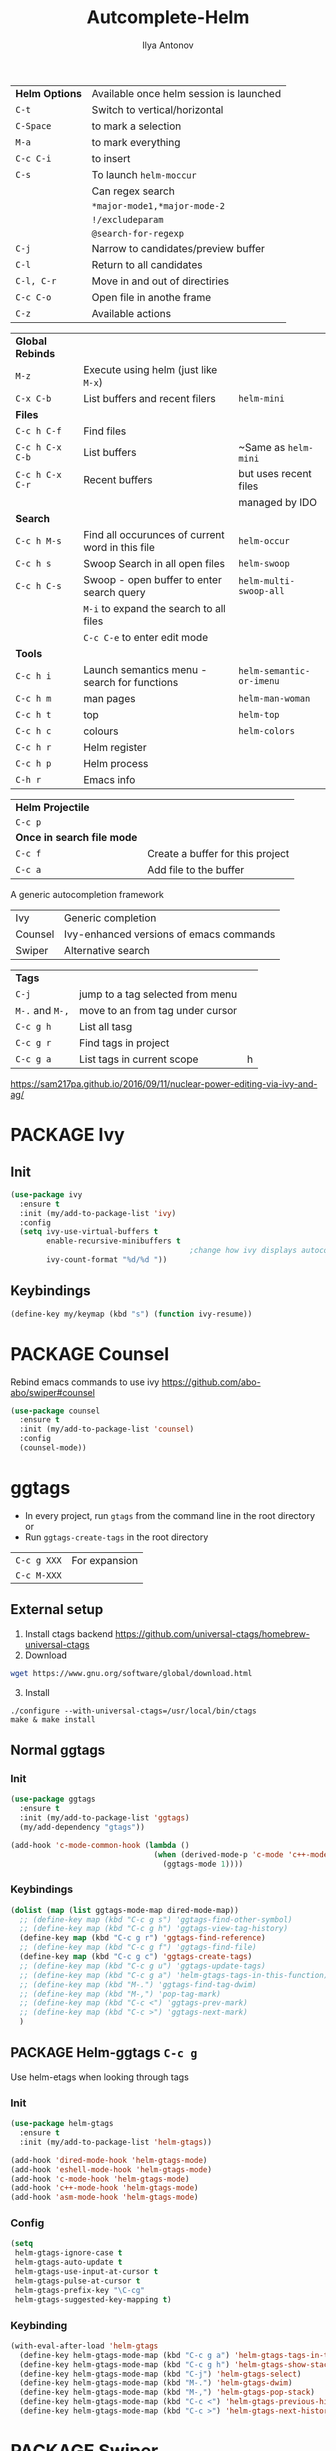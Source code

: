 #+AUTHOR: Ilya Antonov
#+TITLE: Autcomplete-Helm
#+EMAIL: ilya.antonov@dreams-ai.com
#+STARTUP: overview
#+PROPERTY: header-args :tangle yes

| *Helm Options* | Available once helm session is launched |
| =C-t=          | Switch to vertical/horizontal           |
| =C-Space=      | to mark a selection                     |
| =M-a=          | to mark everything                      |
| =C-c C-i=      | to insert                               |
| =C-s=          | To launch =helm-moccur=                 |
|                | Can regex search                        |
|                | =*major-mode1,*major-mode-2=            |
|                | =!/excludeparam=                        |
|                | =@search-for-regexp=                    |
| =C-j=          | Narrow to candidates/preview buffer     |
| =C-l=          | Return to all candidates                |
| =C-l, C-r=     | Move in and out of directiries          |
| =C-c C-o=      | Open file in anothe frame               |
| =C-z=          | Available actions                       |

| *Global Rebinds* |                                                  |                          |
| =M-z=            | Execute using helm (just like =M-x=)             |                          |
| =C-x C-b=        | List buffers and recent filers                   | =helm-mini=              |
|------------------+--------------------------------------------------+--------------------------|
| *Files*          |                                                  |                          |
| =C-c h C-f=      | Find files                                       |                          |
| =C-c h C-x C-b=  | List buffers                                     | ~Same as =helm-mini=     |
| =C-c h C-x C-r=  | Recent buffers                                   | but uses recent files    |
|                  |                                                  | managed by IDO           |
|------------------+--------------------------------------------------+--------------------------|
| *Search*         |                                                  |                          |
|------------------+--------------------------------------------------+--------------------------|
| =C-c h M-s=      | Find all occurunces of current word in this file | =helm-occur=             |
| =C-c h s=        | Swoop Search in all open files                   | =helm-swoop=             |
| =C-c h C-s=      | Swoop - open buffer to enter search query        | =helm-multi-swoop-all=   |
|                  | =M-i= to expand the search to all files          |                          |
|                  | =C-c C-e= to enter edit mode                     |                          |
|------------------+--------------------------------------------------+--------------------------|
| *Tools*          |                                                  |                          |
| =C-c h i=        | Launch semantics menu - search for functions     | =helm-semantic-or-imenu= |
| =C-c h m=        | man pages                                        | =helm-man-woman=         |
| =C-c h t=        | top                                              | =helm-top=               |
| =C-c h c=        | colours                                          | =helm-colors=            |
| =C-c h r=        | Helm register                                    |                          |
| =C-c h p=        | Helm process                                     |                          |
| =C-h r=          | Emacs info                                       |                          |

| *Helm Projectile*          |                                  |
| =C-c p=                    |                                  |
| *Once in search file mode* |                                  |
| =C-c f=                    | Create a buffer for this project |
| =C-c a=                    | Add file to the buffer           |


A generic autocompletion framework
| Ivy     | Generic completion                      |
| Counsel | Ivy-enhanced versions of emacs commands |
| Swiper  | Alternative search                      |

| *Tags*          |                                  |   |
| =C-j=           | jump to a tag selected from menu |   |
| =M-.= and =M-,= | move to an from tag under cursor |   |
| =C-c g h=       | List all tasg                    |   |
| =C-c g r=       | Find tags in project             |   |
| =C-c g a=       | List tags in current scope       | h |
|-----------------+----------------------------------+---|

https://sam217pa.github.io/2016/09/11/nuclear-power-editing-via-ivy-and-ag/

* PACKAGE Ivy
** Init
#+BEGIN_SRC emacs-lisp
  (use-package ivy
    :ensure t
    :init (my/add-to-package-list 'ivy)
    :config
    (setq ivy-use-virtual-buffers t
          enable-recursive-minibuffers t
                                          ;change how ivy displays autocompletion
          ivy-count-format "%d/%d "))
 #+END_SRC

** Keybindings
#+BEGIN_SRC emacs-lisp
  (define-key my/keymap (kbd "s") (function ivy-resume))
 #+END_SRC
* PACKAGE Counsel
Rebind emacs commands to use ivy https://github.com/abo-abo/swiper#counsel
#+BEGIN_SRC emacs-lisp
  (use-package counsel
    :ensure t
    :init (my/add-to-package-list 'counsel)
    :config
    (counsel-mode))
 #+END_SRC
* ggtags
- In every project, run =gtags= from the command line in the root directory or
- Run =ggtags-create-tags= in the root directory

| =C-c g XXX= | For expansion |
| =C-c M-XXX= |               |

** External setup
1) Install ctags backend https://github.com/universal-ctags/homebrew-universal-ctags
2) Download
#+BEGIN_SRC sh :tangle no
wget https://www.gnu.org/software/global/download.html
 #+END_SRC
3) [@3] Install
#+BEGIN_SRC shell :tangle no
  ./configure --with-universal-ctags=/usr/local/bin/ctags
  make & make install
 #+END_SRC
** Normal ggtags
*** Init
#+BEGIN_SRC emacs-lisp
  (use-package ggtags
    :ensure t
    :init (my/add-to-package-list 'ggtags)
    (my/add-dependency "gtags"))

  (add-hook 'c-mode-common-hook (lambda ()
                                  (when (derived-mode-p 'c-mode 'c++-mode 'java-mode 'asm-mode)
                                    (ggtags-mode 1))))
 #+END_SRC
*** Keybindings
#+BEGIN_SRC emacs-lisp
  (dolist (map (list ggtags-mode-map dired-mode-map))
    ;; (define-key map (kbd "C-c g s") 'ggtags-find-other-symbol)
    ;; (define-key map (kbd "C-c g h") 'ggtags-view-tag-history)
    (define-key map (kbd "C-c g r") 'ggtags-find-reference)
    ;; (define-key map (kbd "C-c g f") 'ggtags-find-file)
    (define-key map (kbd "C-c g c") 'ggtags-create-tags)
    ;; (define-key map (kbd "C-c g u") 'ggtags-update-tags)
    ;; (define-key map (kbd "C-c g a") 'helm-gtags-tags-in-this-function)
    ;; (define-key map (kbd "M-.") 'ggtags-find-tag-dwim)
    ;; (define-key map (kbd "M-,") 'pop-tag-mark)
    ;; (define-key map (kbd "C-c <") 'ggtags-prev-mark)
    ;; (define-key map (kbd "C-c >") 'ggtags-next-mark)
    )
 #+END_SRC
** PACKAGE Helm-ggtags =C-c g=
Use helm-etags when looking through tags
*** Init
#+BEGIN_SRC emacs-lisp
  (use-package helm-gtags
    :ensure t
    :init (my/add-to-package-list 'helm-gtags))

  (add-hook 'dired-mode-hook 'helm-gtags-mode)
  (add-hook 'eshell-mode-hook 'helm-gtags-mode)
  (add-hook 'c-mode-hook 'helm-gtags-mode)
  (add-hook 'c++-mode-hook 'helm-gtags-mode)
  (add-hook 'asm-mode-hook 'helm-gtags-mode)
 #+END_SRC
*** Config
#+BEGIN_SRC emacs-lisp
  (setq
   helm-gtags-ignore-case t
   helm-gtags-auto-update t
   helm-gtags-use-input-at-cursor t
   helm-gtags-pulse-at-cursor t
   helm-gtags-prefix-key "\C-cg"
   helm-gtags-suggested-key-mapping t)
 #+END_SRC
*** Keybinding
#+BEGIN_SRC emacs-lisp
  (with-eval-after-load 'helm-gtags
    (define-key helm-gtags-mode-map (kbd "C-c g a") 'helm-gtags-tags-in-this-function)
    (define-key helm-gtags-mode-map (kbd "C-c g h") 'helm-gtags-show-stack)
    (define-key helm-gtags-mode-map (kbd "C-j") 'helm-gtags-select)
    (define-key helm-gtags-mode-map (kbd "M-.") 'helm-gtags-dwim)
    (define-key helm-gtags-mode-map (kbd "M-,") 'helm-gtags-pop-stack)
    (define-key helm-gtags-mode-map (kbd "C-c <") 'helm-gtags-previous-history)
    (define-key helm-gtags-mode-map (kbd "C-c >") 'helm-gtags-next-history))
 #+END_SRC
* PACKAGE Swiper
The superior search mode to the original
#+BEGIN_SRC emacs-lisp
  (require 'swiper)
  (global-set-key (kbd "C-s") 'swiper)
#+END_SRC
* PACKAGE Helm
Look at [[https://tuhdo.github.io/helm-intro.html][this tutorial]]
** Init
#+BEGIN_SRC emacs-lisp
  (use-package helm
    :ensure t
    :init
    (my/add-to-package-list 'helm)
    (require 'helm-config)
    (require 'helm-grep))
 #+END_SRC
** Config
#+BEGIN_SRC emacs-lisp
  (setq
   helm-split-window-inside-p t          ; open helm buffer inside current window, not occupy whole other window

   helm-echo-input-in-header-line t

   helm-scroll-amount 4                   ; scroll 4 lines other window using M-<next>/M-<prior>

   helm-quick-update t                    ; do not display invisible candidates

   helm-ff-search-library-in-sexp t       ; search for library in `require' and `declare-function' sexp.

   ;; you can customize helm-do-grep to execute ack-grep
   ;; helm-grep-default-command "ack-grep -Hn --smart-case --no-group --no-color %e %p %f"
   ;; helm-grep-default-recurse-command "ack-grep -H --smart-case --no-group --no-color %e %p %f"

   ;; helm-candidate-number-limit 500     ; limit the number of displayed canidates

   helm-ff-file-name-history-use-recentf t

   helm-move-to-line-cycle-in-source t    ; move to end or beginning of source when reaching top or bottom of source.

   helm-buffer-skip-remote-checking t

   helm-completion-style t

   helm-buffers-fuzzy-matching t

   helm-org-headings-fontify t

   ;; helm-find-files-sort-directories t

   ido-use-virtual-buffers t

   helm-M-x-fuzzy-match t

   helm-lisp-fuzzy-completion t

   ;; helm-apropos-fuzzy-match t

   helm-buffer-skip-remote-checking t

   helm-locate-fuzzy-match t

   helm-display-header-line nil)
 #+END_SRC
** Supporting [[file:cppmode.org::*Semantics][Semantics]] and imenu for function search
#+BEGIN_SRC emacs-lisp
  (setq helm-semantic-fuzzy-match t
        helm-imenu-fuzzy-match    t)
 #+END_SRC
** Dimenstions
If you don't want the Helm window to be resized, you can set helm-autoresize-max-height equal to helm-autoresize-min-height.
#+BEGIN_SRC emacs-lisp
  (setq helm-autoresize-max-height 40)
  (setq helm-autoresize-min-height 10)
  (setq helm-buffer-max-length 60)
 #+END_SRC
** Inteference with golden ratio
#+BEGIN_SRC emacs-lisp
  (defun pl/helm-alive-p ()
    (if (boundp 'helm-alive-p)
        (symbol-value 'helm-alive-p)))

  (with-eval-after-load "golden-ratio"
    (add-to-list 'golden-ratio-inhibit-functions 'pl/helm-alive-p))
 #+END_SRC
** Loading of minibuffer
#+BEGIN_SRC emacs-lisp
  (defun helm-hide-minibuffer-maybe ()
    (when (with-helm-buffer helm-echo-input-in-header-line)
      (let ((ov (make-overlay (point-min) (point-max) nil nil t)))
        (overlay-put ov 'window (selected-window))
        (overlay-put ov 'face (let ((bg-color (face-background 'default nil)))
                                `(:background ,bg-color :foreground ,bg-color)))
        (setq-local cursor-type nil))))

  (add-hook 'helm-minibuffer-set-up-hook 'helm-hide-minibuffer-maybe)
 #+END_SRC
** Rebinding common commads
#+BEGIN_SRC emacs-lisp
  (define-key global-map [remap list-buffers] 'helm-buffers-list)
  (define-key global-map [remap find-tag] 'helm-etags-select)
 #+END_SRC
** Keybindings
#+BEGIN_SRC emacs-lisp
  (global-set-key (kbd "C-c h") 'helm-command-prefix)
  (global-unset-key (kbd "C-x c"))

                                          ; rebind tab to do persistent action
  (define-key helm-map (kbd "<tab>") 'helm-execute-persistent-action)
  (define-key helm-map (kbd "C-i") 'helm-execute-persistent-action)

                                          ; list actions using C-z
  (define-key helm-map (kbd "C-z")  'helm-select-action)

                                          ; jumping to buffers
  (define-key helm-grep-mode-map (kbd "<return>") 'helm-grep-mode-jump-other-window)
  (define-key helm-grep-mode-map (kbd "n") 'helm-grep-mode-jump-other-window-forward)
  (define-key helm-grep-mode-map (kbd "p") 'helm-grep-mode-jump-other-window-backward)

  (define-key minibuffer-local-map (kbd "M-p") 'helm-minibuffer-history)
  (define-key minibuffer-local-map (kbd "M-n") 'helm-minibuffer-history)
 #+END_SRC
** Inactive bindings
#+BEGIN_SRC emacs-lisp
  (global-set-key (kbd "M-z") 'helm-M-x)

  (global-set-key (kbd "C-C h C-f") 'helm-find-files)

  (global-set-key (kbd "C-x C-b") 'helm-mini)

  (global-set-key (kbd "M-y") 'helm-show-kill-ring)

  (global-set-key (kbd "C-c h C-b") 'helm-buffers-list)
  ;; (global-set-key (kbd "C-x C-f") 'helm-find-files)

  (global-set-key (kbd "C-c h C-x C-r") 'helm-recentf)

  ;; (global-set-key (kbd "C-h SPC") 'helm-all-mark-rings)

  (global-set-key (kbd "C-c h M-s") 'helm-occur)
  ;; (global-set-key (kbd "C-c h C-s") 'helm-regexp)

  ;; (global-set-key (kbd "C-c h w") 'helm-wikipedia-suggest)
  ;; (global-set-key (kbd "C-c h g") 'helm-google-suggest)

  (global-set-key (kbd "C-c h r") 'helm-register)


  (define-key 'help-command (kbd "C-f") 'helm-apropos)
  (define-key 'help-command (kbd "r") 'helm-info-emacs)
  (define-key 'help-command (kbd "C-l") 'helm-locate-library)
 #+END_SRC
* PACKAGE Helm-ag
#+BEGIN_SRC emacs-lisp
  (custom-set-variables
   '(helm-follow-mode-persistent t))

  (use-package helm-ag
    :ensure t
    :init (my/add-to-package-list 'helm-ag))
 #+END_SRC
* PACKAGE Helm-rg
#+BEGIN_SRC emacs-lisp
  (use-package helm-rg
    :ensure t
    :init (my/add-to-package-list 'helm-rg))
 #+END_SRC

* PACKAGE Helm swoop
Allows to select a word, and run through all the matches
#+BEGIN_SRC emacs-lisp
  (use-package helm-swoop
    :ensure t
    :init (my/add-to-package-list 'helm-swoop)

    :bind (("C-c h C-s" . helm-swoop)
           ("C-c h s" . helm-multi-swoop-all))

    :config
    ;; When doing isearch, hand the word over to helm-swoop
    (define-key isearch-mode-map (kbd "M-i") 'helm-swoop-from-isearch)

    ;; From helm-swoop to helm-multi-swoop-all
    (define-key helm-swoop-map (kbd "M-i") 'helm-multi-swoop-all-from-helm-swoop)

    ;; Save buffer when helm-multi-swoop-edit complete
    (setq helm-multi-swoop-edit-save t)

    ;; If this value is t, split window inside the current window
    (setq helm-swoop-split-with-multiple-windows t)

    ;; Split direcion. 'split-window-vertically or 'split-window-horizontally
    (setq helm-swoop-split-direction 'split-window-vertically)

    ;; If nil, you can slightly boost invoke speed in exchange for text color
    (setq helm-swoop-speed-or-color t))
 #+END_SRC
* PACKAGE iBuffer
Buffer that groups other buffers
** Init
#+BEGIN_SRC emacs-lisp
  (global-set-key (kbd "C-x b") 'ibuffer)
  (setq ibuffer-saved-filter-groups
        (quote (("default"
                 (" Magit" (or
                             (name . "^.*gitignore$")
                             (name . "^magit.*$")))
                 (" Rust" (or
                            (name . "Cargo\\.*$")
                            (name . ".*\\.rs")
                            (name . ".*rls.*")
                            (name . ".*rustic.*")
                            (mode . rust-mode)))
                 (" Jupyter" (or
                               (mode . "ein:notebooklist-mode")
                               (name . "\\*ein:.*")
                               ))
                 (" Dired" (mode . dired-mode))
                 (" Python" (or
                              (mode . python-mode)
                              (mode . inferior-python-mode)
                              (name . "^\\*Python Doc\\*$")
                              (name . "^matplotlibrc$")
                              (name . "^.*mplstyle$")
                              (name . "^\\*Flycheck error messages\\*$")))
                 (" Latex" (or
                             (name . "^.*tex$")
                             (name . "^.*bib$")
                             (name . "^.*log$")
                             (name . "\\*RefTeX Select\\*")
                             (name . "^\\*toc\\*$")
                             (mode . comint-mode)))
                 (" Docker" (name . ".*[Dd]ock.*"))
                 (" Org" (name . "\\.org"))
                 (" eLisp" (name . "\\.el"))
                 (" Shell" (name . "\\.sh"))
                 (" PDF" (name . "\\.pdf"))
                 ("⚙ Config" (name . "^\\..*$"))
                 (" Elfeed" (or
                              (name . "\\*elfeed.*\\*")
                              (name . "^ef.*$")))))))
  (add-hook 'ibuffer-mode-hook
            (lambda ()
              (ibuffer-auto-mode 1)
              (ibuffer-switch-to-saved-filter-groups "default")
              (add-to-list `ibuffer-never-show-predicates "*Completions*")
              (add-to-list `ibuffer-never-show-predicates "*Help*")))

  ;; (" Emacs" (or
  ;;               (name . "^\\*scratch\\*$")
  ;;               (name . "^\\*Messages\\*$")
  ;;               (name . "^\\*Backtrace\\*$")))
  ;; ("卍 Horter" (or
  ;;               (name . "^\\*dashboard\\*$")
  ;;               (mode . emacs-lisp-mode)))
  ;;(add-to-list `ibuffer-never-show-predicates "*Completions*")
  ;;  (add-to-list `ibuffer-never-show-predicates "*Help*")
  ;; (add-to-list `ibuffer-never-show-predicates "*elfeed-log*")
#+END_SRC
** Column lengths
#+BEGIN_SRC emacs-lisp
  (setq ibuffer-formats
        '((mark
           modified
           "   "
           (mode 20 30 :left)
           "   "
           ;; (size 9 -1 :right)
           (name 10 70 :left);; :elide)
           "   "
           )
                ;; " "
                ;; (mode 50 50 :left :elide)
                ;; " " filename-and-process)
          ;; (mark " "
                ;; (name 16 -1)
                ;; " " filename)
        ))
#+END_SRC
** Collapse by Default
#+BEGIN_SRC emacs-lisp
  (defvar my/ibuffer-collapsed-groups (list "Default" "*Internal*" "ᛓ Elfeed"))
  ;; (setq my/ibuffer-collapsed-groups (list "*Internal*"))

  (defadvice ibuffer (after collapse-helm)
    (dolist (group my/ibuffer-collapsed-groups)
            (progn
              (goto-char 1)
              (when (search-forward (concat "[ " group " ]") (point-max) t)
                (progn
                  (move-beginning-of-line nil)
                  (ibuffer-toggle-filter-group)
                  )
                )
              )
            )
      (goto-char 1)
      (search-forward "[ " (point-max) t)
    )
 #+END_SRC
* PACKAGE IDO mode (buffers)
|---------------------+----------------------------------------|
| [[*Buffer suggestion][*Buffer suggestion*]] |                                        |
| =C-j=               | to just use whatever you have typed in |
| =C-s/r=             | Put at start/end of list               |
| =C-d=               | open directory in dired mode           |
| =M-n/p=             | next/previous directory in history     |
| =M-s=               | seach in directory history             |
| =C-t=               | toggle regex                           |
| =C-a=               | toggle ignore files                    |
|---------------------+----------------------------------------|
** Enable ido mode
 #+BEGIN_SRC emacs-lisp
   (setq ido-enable-flex-matching nil)
   (setq ido-create-new-buffer 'always)
   ;; (setq ido-everywhere t)
 #+END_SRC
** PACKAGE Enable vertical mode for buffer suggestion
 #+BEGIN_SRC emacs-lisp
   (use-package ido-vertical-mode
     :ensure t
     :init (my/add-to-package-list 'ido-vertical-mode)
     :config
     (setq ido-vertical-define-keys 'C-n-and-C-p-only)
     (ido-vertical-mode 1))

 #+END_SRC
** Remap "C-x C-b" buffer switching to ido-switch-buffer
 #+BEGIN_SRC emacs-lisp
   ;; (global-set-key (kbd "C-x C-b") 'ido-switch-buffer)
 #+END_SRC
* PACKAGE Projectile    =S-p=
Navigation around a set of project files. There's tons of shortcuts to explore
https://projectile.readthedocs.io/en/latest/projects/

- Use [[counsel-projectile][Counsel-projectile]] =s-M-p= to explore functions
- The ones that are useful should be added to the Hydra [[counsel-hydra][Hydra]]
** Dependencies
#+BEGIN_SRC emacs-lisp
  (my/add-dependency "ag")
 #+END_SRC

| =ag= aka =the_silver_searcher= | used by projectile to search cross project |
** PACKAGE Ag
#+BEGIN_SRC emacs-lisp
  (use-package ag
    :ensure t
    :init (my/add-to-package-list 'ag))
 #+END_SRC

** PACKAGE Init
#+BEGIN_SRC emacs-lisp
  (use-package projectile
    :ensure t
    :init (my/add-to-package-list 'projectile)
    :config
    (projectile-mode))
 #+END_SRC
** PACKAGE Counsel-projectile <<counsel-projectile>>
For better autocompletion
#+BEGIN_SRC emacs-lisp
  (use-package counsel-projectile
    :ensure t
    :init (my/add-to-package-list 'counsel-projectile)
    :config
    (counsel-projectile-mode))
 #+END_SRC
** Open magit by default when opening project
#+BEGIN_SRC emacs-lisp
 (setq projectile-switch-project-action 'projectile-vc)
 #+END_SRC
** Hydra <<counsel-hydra>>
Redundant
#+BEGIN_SRC emacs-lisp
  (defhydra hydra-projectile-other-window (:color teal)
    "projectile-other-window"
    ("f"  projectile-find-file-other-window        "file")
    ("g"  projectile-find-file-dwim-other-window   "file dwim")
    ("d"  projectile-find-dir-other-window         "dir")
    ("b"  projectile-switch-to-buffer-other-window "buffer")
    ("q"  nil                                      "cancel" :color blue))

  (defhydra hydra-projectile (:color teal
                                     :hint nil)
    "
         PROJECTILE: %(projectile-project-root)

         Find File            Search/Tags          Buffers                Cache
    ------------------------------------------------------------------------------------------
    _s-f_: file            _a_: ag                _i_: Ibuffer           _c_: cache clear
     _ff_: file dwim       _b_: switch to buffer  _x_: remove known project
     _fd_: file curr dir   _o_: multi-occur     _C-k_: Kill all buffers  _X_: cleanup non-existing
      _h_: helm-projectile _r_: replace regexp                         ^^^^_z_: cache current
      _d_: dir
      _R_: run

    "
    ("R"	 projectile-run-project)
    ("a"   projectile-ag)
    ("b"   projectile-switch-to-buffer)
    ("c"   projectile-invalidate-cache)
    ("d"   projectile-find-dir)
    ("s-f" projectile-find-file)
    ("ff"  projectile-find-file-dwim)
    ("fd"  projectile-find-file-in-directory)
    ("i"   projectile-ibuffer)
    ("K"   projectile-kill-buffers)
    ("h"   helm-projectile)
    ("C-k" projectile-kill-buffers)
    ("m"   projectile-multi-occur)
    ("o"   projectile-multi-occur)
    ("s-p" projectile-switch-project "switch project")
    ("p"   projectile-switch-project)
    ("s"   projectile-switch-project)
    ("r"   counsel-ag)
    ("R"   counsel-ag)
    ("x"   projectile-remove-known-project)
    ("X"   projectile-cleanup-known-projects)
    ("z"   projectile-cache-current-file)
    ("`"   hydra-projectile-other-window/body "other window")
    ("q"   nil "cancel" :color blue))

  (global-set-key (kbd "s-p") (function hydra-projectile/body))
 #+END_SRC
* PACKAGE Projectile with Helm  =C-c p=
Keep reading here: https://tuhdo.github.io/helm-projectile.html
** Dependencies
#+BEGIN_SRC emacs-lisp
  (my/add-dependency "ag")
 #+END_SRC

| =ag= aka =the_silver_searcher= | used by projectile to search cross project |
** PACKAGE Init
#+BEGIN_SRC emacs-lisp
  (use-package helm-projectile
    :ensure t
    :init (my/add-to-package-list 'helm-projectile)
    (helm-projectile-on)
    (setq projectile-completion-system 'helm)
                                          ; fast, but does not work on windows
    (setq projectile-indexing-method 'alien))
 #+END_SRC
** DOWN Default switching of projects
#+BEGIN_SRC emacs-lisp
  ;; (setq projectile-switch-project-action 'helm-projectile)
 #+END_SRC
** Hydra
#+BEGIN_SRC emacs-lisp
  (defhydra hydra-helm-projectile (:color teal
                                          :hint nil)
    "
         PROJECTILE: %(projectile-project-root)

         Find File               Projects               Search/Tags               Cache
    ------------------------------------------------------------------------------------------
    _h_:   all              _p_: switch-project     _a_: ag                 _z_:  cache-file
    _f_:   find-file        _R_:   run project      _g_: grep               _c_:  cache-clear
    _F_:   find-file-all    _C-k_: killl-buffers    _c_: ack
    _D_:   find-file-dwim   _x_:   remove project   _r_: rgrep
    _d_:   find-dir         _X_:   cleanup non-existing
    _e_:   recentf
    _o_:   find-other-file
    _b_:   swithc-to-buffer
    _i_:   Ibuffer
    "
    ("h" helm-projectile)
    ("p" helm-projectile-switch-project)
    ("f" helm-projectile-find-file)
    ("F" helm-projectile-find-file-in-known-projects)
    ("D" helm-projectile-find-file-dwim)
    ("d" helm-projectile-find-dir)
    ("e" helm-projectile-recentf)
    ("o" helm-projectile-find-other-file)
    ("b" helm-projectile-switch-to-buffer)
    ("z" projectile-cache-current-file)
    ("c" projectile-invalidate-cache)
    ("r" helm-projectile-rg)
    ("g" helm-projectile-grep)
    ("a" helm-projectile-ag)
    ("c" helm-projectile-ack)
    ("R"	 projectile-run-project)
    ("i"   projectile-ibuffer)
    ("C-k" projectile-kill-buffers)
    ("x"   projectile-remove-known-project)
    ("X"   projectile-cleanup-known-projects)
    ("q"   nil "cancel" :color blue))

  (global-set-key (kbd "C-c p") (function hydra-helm-projectile/body))
 #+END_SRC
* Activate
#+BEGIN_SRC emacs-lisp
  (helm-mode)
  (ivy-mode)
  (ido-mode 1)
 #+END_SRC
